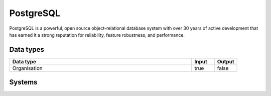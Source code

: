 .. _system_postgres:

.. rst-class:: center-title

==========
PostgreSQL
==========
PostgreSQL is a powerful, open source object-relational database system with over 30 years of active development that has earned it a strong reputation for reliability, feature robustness, and performance.

Data types
^^^^^^^^^^

.. list-table::
   :header-rows: 1
   :widths: 80, 10,10

   * - Data type
     - Input
     - Output

   * - Organisation
     - true
     - false

Systems
^^^^^^^^^^

.. panels::
    :body: text-left
    :container: container-lg pb-3
    :column: col-lg-4 col-md-4 col-sm-6 col-xs-12 p-2 custom-card

    **Postgresdb**

    
    .. link-button:: system/postgresdb
        :type: ref
        :text: Read more
        :classes: read-more
    ---